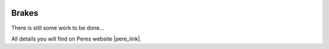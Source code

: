  .. Author: Stefan Feuz; http://www.laboratoridenvol.com

 .. Copyright: General Public License GNU GPL 3.0

******
Brakes
******

There is still some work to be done...

All details you will find on Peres website |pere_link|.

.. |pere_link| raw:: html

	<a href="http://laboratoridenvol.com/leparagliding/manual.en.html#6.10" target="_blank">Laboratori d'envol website</a>

 |

 |

 |

 |

 |

 |

 |

 |

 |

 |
